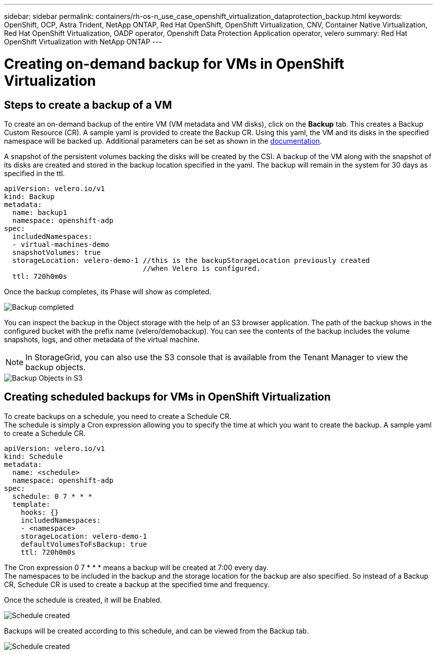 ---
sidebar: sidebar
permalink: containers/rh-os-n_use_case_openshift_virtualization_dataprotection_backup.html
keywords: OpenShift, OCP, Astra Trident, NetApp ONTAP, Red Hat OpenShift, OpenShift Virtualization, CNV, Container Native Virtualization, Red Hat OpenShift Virtualization, OADP operator, Openshift Data Protection Application operator, velero
summary: Red Hat OpenShift Virtualization with NetApp ONTAP
---

= Creating on-demand backup for VMs in OpenShift Virtualization 
:hardbreaks:
:nofooter:
:icons: font
:linkattrs:
:imagesdir: ./../media/

== Steps to create a backup of a VM

To create an on-demand backup of the entire VM (VM metadata and VM disks), click on the **Backup** tab. This creates a Backup Custom Resource (CR). A sample yaml is provided to create the Backup CR. Using this yaml, the VM and its disks in the specified namespace will be backed up. Additional parameters can be set as shown in the link:https://docs.openshift.com/container-platform/4.14/backup_and_restore/application_backup_and_restore/backing_up_and_restoring/oadp-creating-backup-cr.html[documentation]. 

A snapshot of the persistent volumes backing the disks will be created by the CSI. A backup of the VM along with the snapshot of its disks are created and stored in the backup location specified in the yaml. The backup will remain in the system for 30 days as specified in the ttl.

....
apiVersion: velero.io/v1
kind: Backup
metadata:
  name: backup1
  namespace: openshift-adp
spec: 
  includedNamespaces:
  - virtual-machines-demo
  snapshotVolumes: true
  storageLocation: velero-demo-1 //this is the backupStorageLocation previously created  
                                 //when Velero is configured.   
  ttl: 720h0m0s
....


Once the backup completes, its Phase will show as completed.

image::redhat_openshift_OADP_backup_image1.jpg[Backup completed]

You can inspect the backup in the Object storage with the help of an S3 browser application. The path of the backup shows in the configured bucket with the prefix name (velero/demobackup). You can see the contents of the backup includes the volume snapshots, logs, and other metadata of the virtual machine. 

NOTE: In StorageGrid, you can also use the S3 console that is available from the Tenant Manager to view the backup objects.

image::redhat_openshift_OADP_backup_image2.jpg[Backup Objects in S3]

== Creating scheduled backups for VMs in OpenShift Virtualization 

To create backups on a schedule, you need to create a Schedule CR. 
The schedule is simply a Cron expression allowing you to specify the time at which you want to create the backup. A sample yaml to create a Schedule CR. 

....
apiVersion: velero.io/v1
kind: Schedule
metadata:
  name: <schedule>
  namespace: openshift-adp
spec:
  schedule: 0 7 * * * 
  template:
    hooks: {}
    includedNamespaces:
    - <namespace> 
    storageLocation: velero-demo-1 
    defaultVolumesToFsBackup: true 
    ttl: 720h0m0s
....

The Cron expression 0 7  * * * means a backup will be created at 7:00 every day.
The namespaces to be included in the backup and the storage location for the backup are also specified. So instead of a Backup CR, Schedule CR is used to create a backup at the specified time and frequency.

Once the schedule is created, it will be Enabled.

image::redhat_openshift_OADP_backup_image3.jpg[Schedule created]

Backups will be created according to this schedule, and can be viewed from the Backup tab.

image::redhat_openshift_OADP_backup_image4.jpg[Schedule created]
